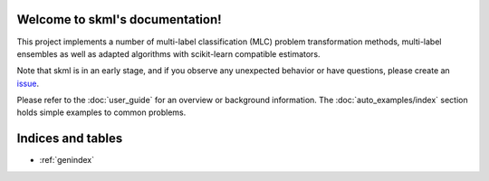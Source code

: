 .. skml documentation master file

Welcome to skml's documentation!
================================

This project implements a number of multi-label classification (MLC) problem
transformation methods, multi-label ensembles as well as adapted algorithms
with scikit-learn compatible estimators.

Note that skml is in an early stage, and if you observe any unexpected behavior
or have questions, please create an
`issue <https://github.com/christiansch/skml/issues>`_.

Please refer to the :doc:`user_guide` for an overview or background information.
The :doc:`auto_examples/index` section holds simple examples to common problems.


    .. toctree::
       :maxdepth: 2

       api
       auto_examples/index
       user_guide


Indices and tables
==================

* :ref:`genindex`
